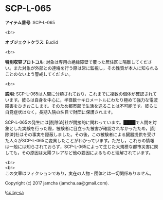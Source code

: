 #+OPTIONS: toc:nil
#+OPTIONS: \n:t

* SCP-L-065

  *アイテム番号*: SCP-L-065

  <br>

  *オブジェクトクラス*: Euclid

  <br>

  *特別収容プロトコル*: 対象は専用の絶縁障壁で覆った居住区に隔離してください。また対象が外部との連絡を行う際は常に監視し，その性質が本人に知られることのないよう警戒してください。

  <br>

  *説明*: SCP-L-065は人間に分類されており，これまでに複数の個体が確認されています。彼らは自身を中心に，半径数十キロメートルにわたり極めて強力な電波障害をひきおこします。そのため都市部で生活を送ることは不可能です。彼らに自覚症状はなく，長期入院の名目で財団に保護されます。

  SCP-L-065の発生には[削除済]社が間接的に関わっています。████で人間を対象とした実験を行った際，被験者に目立った被害が確認されなかったため，[削除済]社はその事実を隠蔽しました。その後，この被験者による臓器提供を受けた人々がSCP-L-065に変異したことがわかっています。ただし，これらの情報は一般には知らされておらず，SCP-L-065によって生じた大規模な都市災害に関しても，その原因は太陽フレアなど他の要因によるものと理解されています。

  <br>
  <br>
  この文章はフィクションであり，実在の人物・団体とは一切関係ありません。

  Copyright (c) 2017 jamcha (jamcha.aa@gmail.com).

  ![[https://i.creativecommons.org/l/by-sa/4.0/88x31.png][cc by-sa]]
